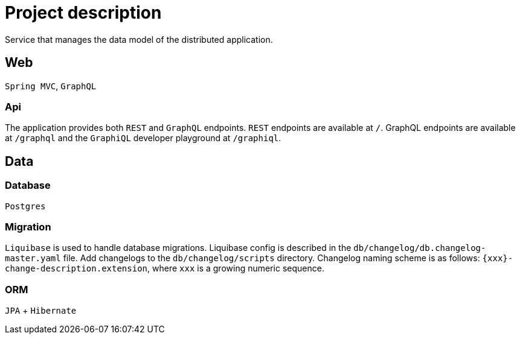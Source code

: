 = Project description

Service that manages the data model of the distributed application.

== Web
`Spring MVC`, `GraphQL`

=== Api
The application provides both `REST` and `GraphQL` endpoints. `REST`
endpoints are available at `/`. GraphQL endpoints are available at
`/graphql` and the `GraphiQL` developer playground at `/graphiql`.

== Data

=== Database
`Postgres`

=== Migration
`Liquibase` is used to handle database migrations. Liquibase config is described
in the `db/changelog/db.changelog-master.yaml` file. Add changelogs to the
`db/changelog/scripts` directory. Changelog naming scheme is as follows:
`{xxx}-change-description.extension`, where `xxx` is a growing numeric sequence.

=== ORM
`JPA` + `Hibernate`
